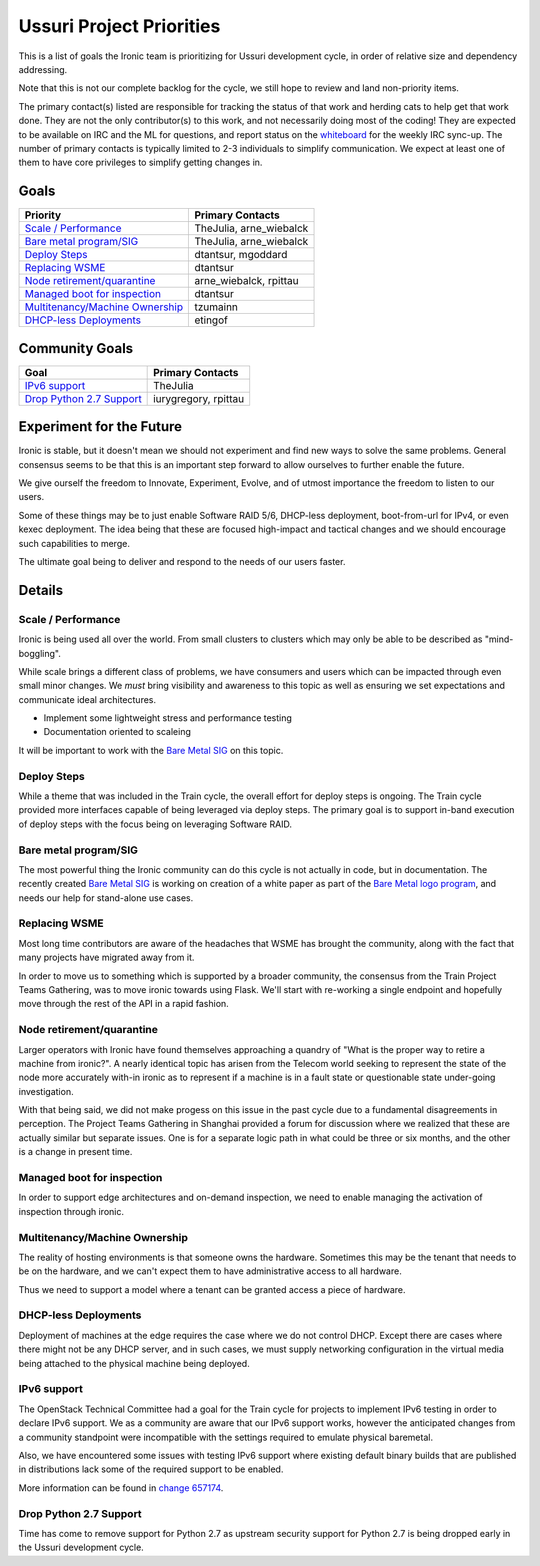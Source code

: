 .. _ussuri-priorities:

=========================
Ussuri Project Priorities
=========================

This is a list of goals the Ironic team is prioritizing for
Ussuri development cycle, in order of relative size and dependency
addressing.

Note that this is not our complete backlog for the cycle, we still hope
to review and land non-priority items.

The primary contact(s) listed are responsible for tracking the status of
that work and herding cats to help get that work done. They are not the only
contributor(s) to this work, and not necessarily doing most of the coding!
They are expected to be available on IRC and the ML for questions, and report
status on the whiteboard_ for the weekly IRC sync-up. The number of primary
contacts is typically limited to 2-3 individuals to simplify communication.
We expect at least one of them to have core privileges to simplify getting
changes in.

.. _whiteboard: https://etherpad.openstack.org/p/IronicWhiteBoard

Goals
~~~~~

+---------------------------------------+-------------------------------------+
| Priority                              | Primary Contacts                    |
+=======================================+=====================================+
| `Scale / Performance`_                | TheJulia, arne_wiebalck             |
+---------------------------------------+-------------------------------------+
| `Bare metal program/SIG`_             | TheJulia, arne_wiebalck             |
+---------------------------------------+-------------------------------------+
| `Deploy Steps`_                       | dtantsur, mgoddard                  |
+---------------------------------------+-------------------------------------+
| `Replacing WSME`_                     | dtantsur                            |
+---------------------------------------+-------------------------------------+
| `Node retirement/quarantine`_         | arne_wiebalck, rpittau              |
+---------------------------------------+-------------------------------------+
| `Managed boot for inspection`_        | dtantsur                            |
+---------------------------------------+-------------------------------------+
| `Multitenancy/Machine Ownership`_     | tzumainn                            |
+---------------------------------------+-------------------------------------+
| `DHCP-less Deployments`_              | etingof                             |
+---------------------------------------+-------------------------------------+


Community Goals
~~~~~~~~~~~~~~~

+---------------------------------------+-------------------------------------+
| Goal                                  | Primary Contacts                    |
+=======================================+=====================================+
| `IPv6 support`_                       | TheJulia                            |
+---------------------------------------+-------------------------------------+
| `Drop Python 2.7 Support`_            | iurygregory, rpittau                |
+---------------------------------------+-------------------------------------+

Experiment for the Future
~~~~~~~~~~~~~~~~~~~~~~~~~

Ironic is stable, but it doesn't mean we should not experiment and find new
ways to solve the same problems. General consensus seems to be that this is an
important step forward to allow ourselves to further enable the future.

We give ourself the freedom to Innovate, Experiment, Evolve, and of utmost
importance the freedom to listen to our users.

Some of these things may be to just enable Software RAID 5/6, DHCP-less
deployment, boot-from-url for IPv4, or even kexec deployment. The idea being
that these are focused high-impact and tactical changes and we should
encourage such capabilities to merge.

The ultimate goal being to deliver and respond to the needs of our users
faster.

Details
~~~~~~~

Scale / Performance
-------------------

Ironic is being used all over the world. From small clusters to clusters which
may only be able to be described as "mind-boggling".

While scale brings a different class of problems, we have consumers and users
which can be impacted through even small minor changes. We *must* bring
visibility and awareness to this topic as well as ensuring we set
expectations and communicate ideal architectures.

* Implement some lightweight stress and performance testing
* Documentation oriented to scaleing

It will be important to work with the `Bare Metal SIG`_ on this topic.

Deploy Steps
------------

While a theme that was included in the Train cycle, the overall effort for
deploy steps is ongoing. The Train cycle provided more interfaces capable of
being leveraged via deploy steps. The primary goal is to support in-band
execution of deploy steps with the focus being on leveraging Software RAID.

Bare metal program/SIG
----------------------

The most powerful thing the Ironic community can do this cycle is not actually
in code, but in documentation. The recently created
`Bare Metal SIG <https://etherpad.openstack.org/p/bare-metal-sig>`_ is working
on creation of a white paper as part of the
`Bare Metal logo program <https://www.openstack.org/bare-metal/>`_, and needs
our help for stand-alone use cases.

Replacing WSME
--------------

Most long time contributors are aware of the headaches that WSME has brought
the community, along with the fact that many projects have migrated away from
it.

In order to move us to something which is supported by a broader community,
the consensus from the Train Project Teams Gathering, was to move ironic
towards using Flask. We'll start with re-working a single endpoint and
hopefully move through the rest of the API in a rapid fashion.

Node retirement/quarantine
--------------------------

Larger operators with Ironic have found themselves approaching a quandry of
"What is the proper way to retire a machine from ironic?". A nearly identical
topic has arisen from the Telecom world seeking to represent the state of the
node more accurately with-in ironic as to represent if a machine is in a fault
state or questionable state under-going investigation.

With that being said, we did not make progess on this issue in the past cycle
due to a fundamental disagreements in perception. The Project Teams Gathering
in Shanghai provided a forum for discussion where we realized that these are
actually similar but separate issues. One is for a separate logic path in what
could be three or six months, and the other is a change in present time.

Managed boot for inspection
---------------------------

In order to support edge architectures and on-demand inspection, we need to
enable managing the activation of inspection through ironic.

Multitenancy/Machine Ownership
------------------------------

The reality of hosting environments is that someone owns the hardware.
Sometimes this may be the tenant that needs to be on the hardware, and
we can't expect them to have administrative access to all hardware.

Thus we need to support a model where a tenant can be granted access
a piece of hardware.

DHCP-less Deployments
---------------------

Deployment of machines at the edge requires the case where we do not control
DHCP. Except there are cases where there might not be any DHCP server,
and in such cases, we must supply networking configuration in the
virtual media being attached to the physical machine being deployed.

IPv6 support
------------

The OpenStack Technical Committee had a goal for the Train cycle for projects
to implement IPv6 testing in order to declare IPv6 support. We as a community
are aware that our IPv6 support works, however the anticipated changes from
a community standpoint were incompatible with the settings required to
emulate physical baremetal.

Also, we have encountered some issues with testing IPv6 support where
existing default binary builds that are published in distributions lack
some of the required support to be enabled.

More information can be found in `change 657174 <https://review.opendev.org/#/c/657174>`_.

Drop Python 2.7 Support
-----------------------

Time has come to remove support for Python 2.7 as upstream security
support for Python 2.7 is being dropped early in the Ussuri development
cycle.
